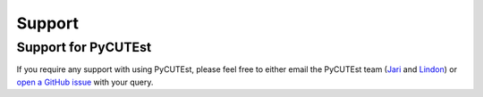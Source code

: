 Support
=======

Support for PyCUTEst
--------------------

If you require any support with using PyCUTEst, please feel free to either email the PyCUTEst team
(`Jari <mailto:jaroslav.fowkes@stfc.ac.uk>`_ and `Lindon <mailto:lindon.roberts@sydney.edu.au>`_)
or `open a GitHub issue <https://github.com/jfowkes/pycutest/issues>`_ with your query.
